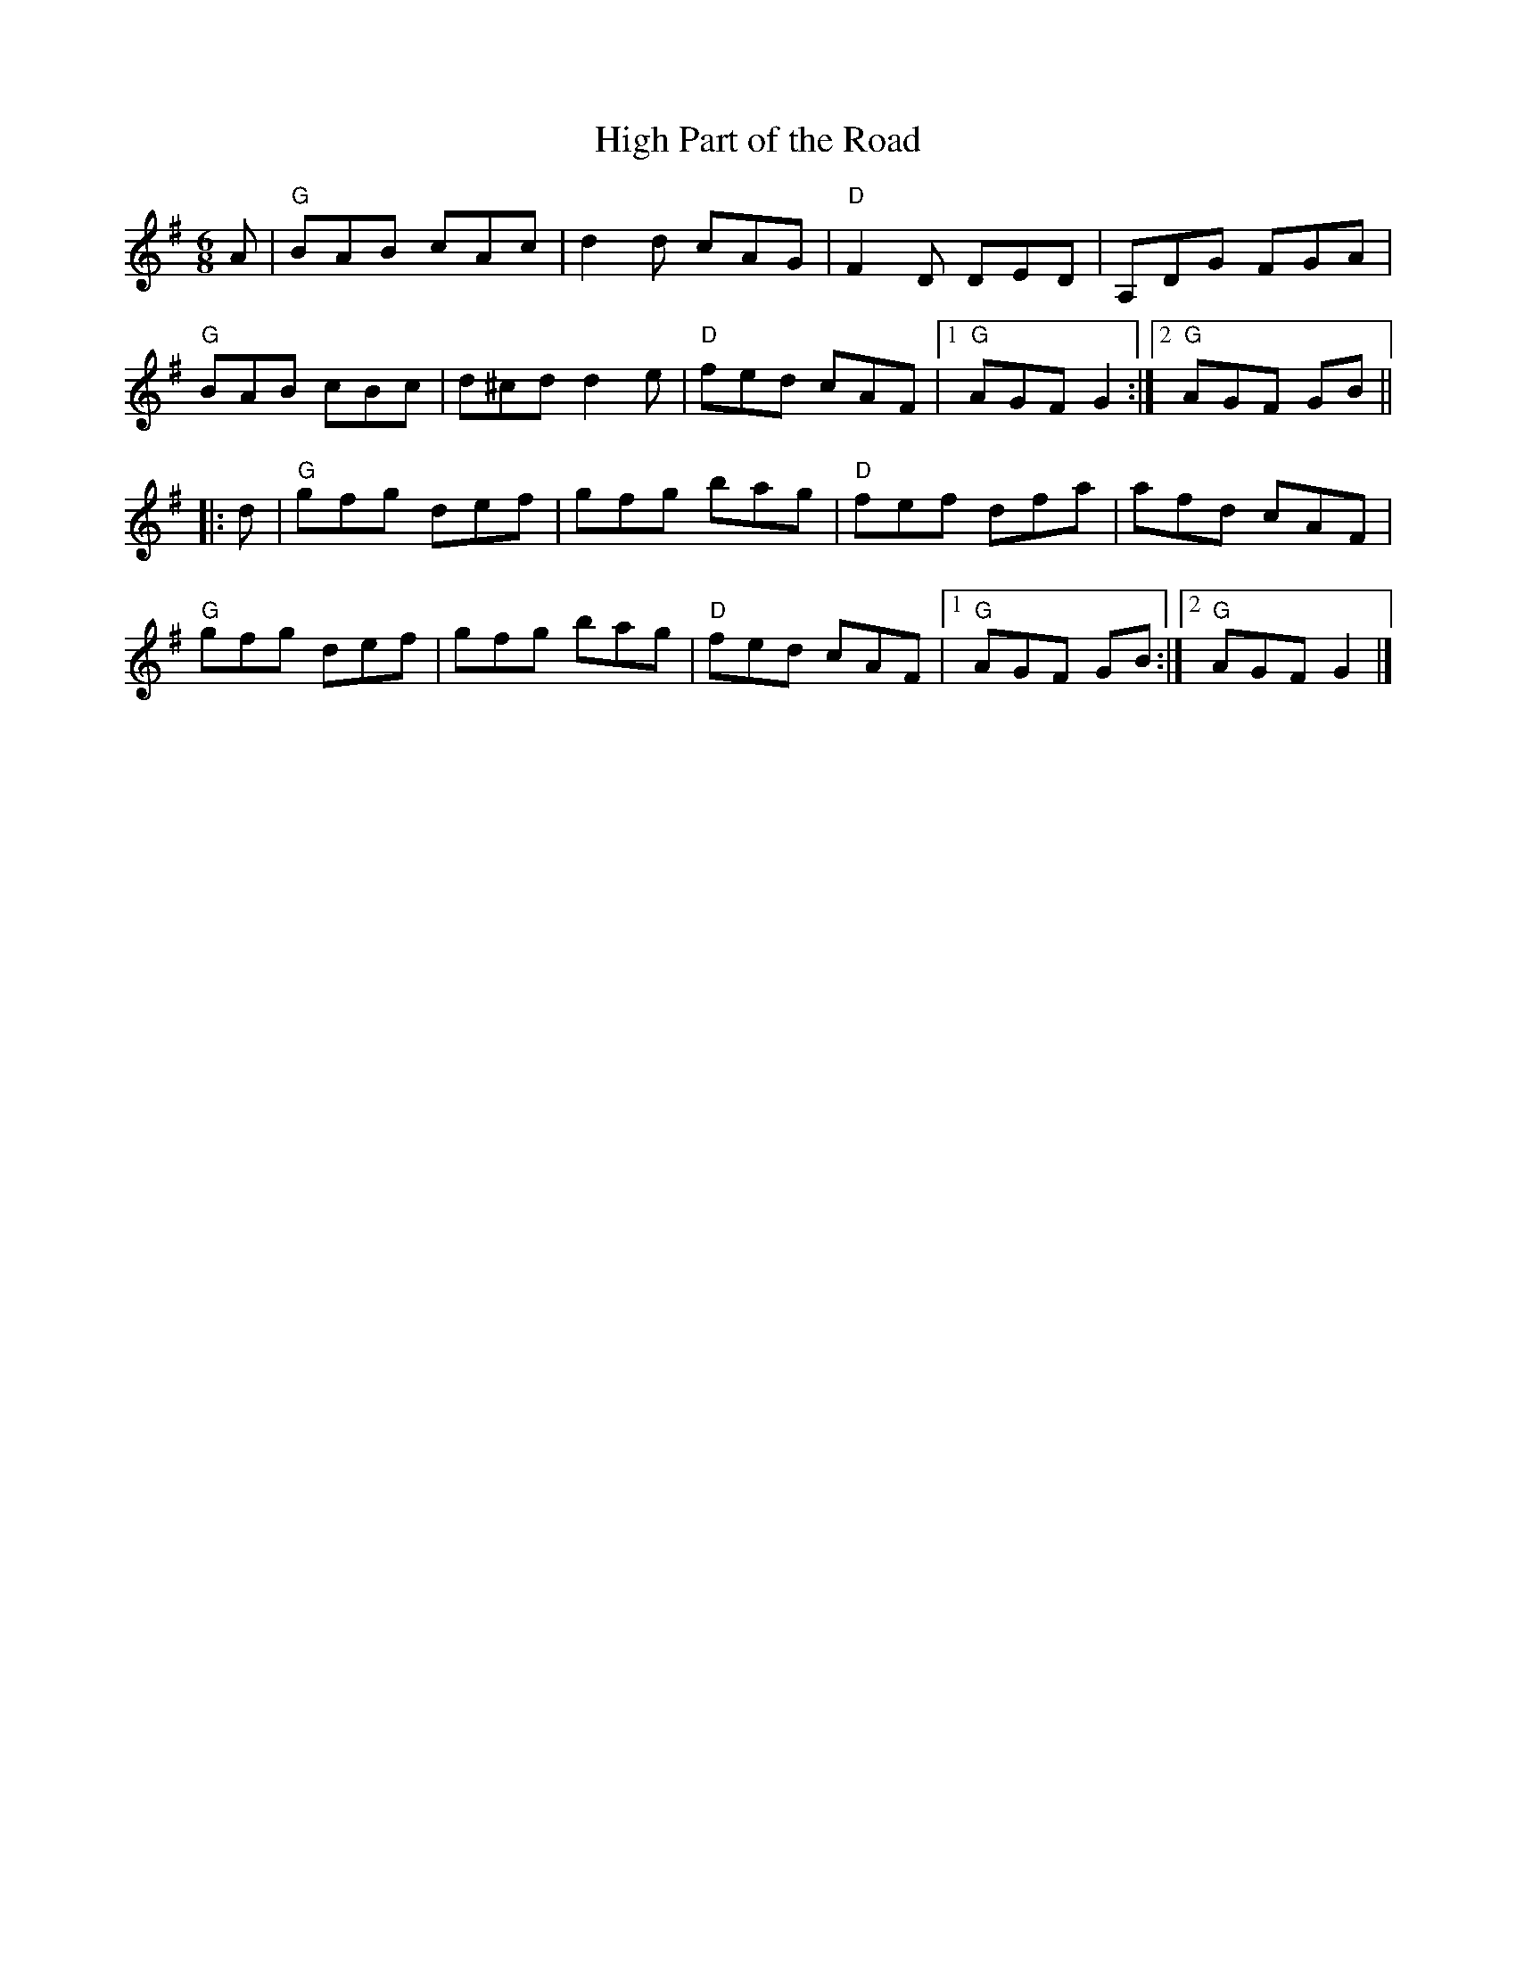 X:109
T:High Part of the Road
M:6/8
K:G
F:http://blackrosetheband.googlepages.com/ABCTUNES.ABC May 2009
L:1/8
A |\
"G"BAB cAc | d2d cAG | "D"F2D DED | A,DG FGA |
"G"BAB cBc | d^cd d2e | "D"fed cAF |1 "G"AGF G2 :|2 "G"AGF GB ||
|: d |\
"G"gfg def | gfg bag | "D"fef dfa | afd cAF |
"G"gfg def | gfg bag | "D"fed cAF |1 "G"AGF GB :|2 "G"AGF G2 |]
